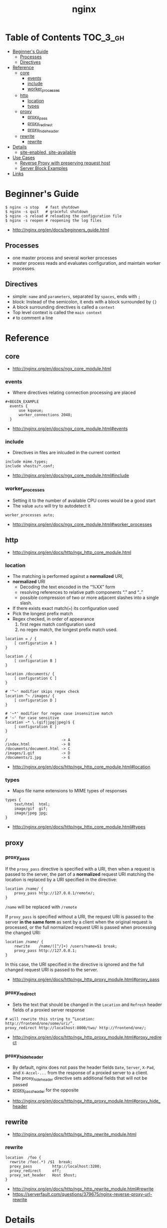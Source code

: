 #+TITLE: nginx

* Table of Contents :TOC_3_gh:
 - [[#beginners-guide][Beginner's Guide]]
   - [[#processes][Processes]]
   - [[#directives][Directives]]
 - [[#reference][Reference]]
   - [[#core][core]]
     - [[#events][events]]
     - [[#include][include]]
     - [[#worker_processes][worker_processes]]
   - [[#http][http]]
     - [[#location][location]]
     - [[#types][types]]
   - [[#proxy][proxy]]
     - [[#proxy_pass][proxy_pass]]
     - [[#proxy_redirect][proxy_redirect]]
     - [[#proxy_hide_header][proxy_hide_header]]
   - [[#rewrite][rewrite]]
     - [[#rewrite-1][rewrite]]
 - [[#details][Details]]
   - [[#site-enabled-site-available][site-enabled, site-available]]
 - [[#use-cases][Use Cases]]
   - [[#reverse-proxy-with-preserving-request-host][Reverse Proxy with preserving request host]]
   - [[#server-block-examples][Server Block Examples]]
 - [[#links][Links]]

* Beginner's Guide
#+BEGIN_SRC shell
  $ nginx -s stop   # fast shutdown
  $ nginx -s quit   # graceful shutdown
  $ nginx -s reload # reloading the configuration file
  $ nginx -s reopen # reopening the log files
#+END_SRC

:REFERENCES:
- http://nginx.org/en/docs/beginners_guide.html
:END:

** Processes
- one master process and several worker processes
- master process reads and evaluates configuration, and maintain worker processes.

** Directives
- simple: ~name~ and ~parameters~, separated by ~spaces~, ends with ~;~
- block: Instead of the semicolon, it ends with a block surrounded by ~{}~
- A block surrounding directives is called a ~context~
- Top level context is called the ~main context~
- ~#~ to comment a line

* Reference
** core
:REFERENCES:
- http://nginx.org/en/docs/ngx_core_module.html
:END:

*** events
- Where directives relating connection processing are placed

#+BEGIN_EXAMPLE
#+BEGIN_EXAMPLE
  events {
      use kqueue;
      worker_connections 2048;
  }
#+END_EXAMPLE

:REFERENCES:
- http://nginx.org/en/docs/ngx_core_module.html#events
:END:

*** include
- Directives in files are inlcuded in the current context

#+BEGIN_EXAMPLE
  include mime.types;
  include vhosts/*.conf;
#+END_EXAMPLE

:REFERENCES:
- http://nginx.org/en/docs/ngx_core_module.html#include
:END:

*** worker_processes
- Setting it to the number of available CPU cores would be a good start
- The value ~auto~ will try to autodetect it

#+BEGIN_EXAMPLE
  worker_processes auto;
#+END_EXAMPLE

:REFERENCES:
- http://nginx.org/en/docs/ngx_core_module.html#worker_processes
:END:

** http
:REFERENCES:
- http://nginx.org/en/docs/http/ngx_http_core_module.html
:END:

*** location
- The matching is performed against a *normalized* URI,
- *normalized* URI
  - Decoding the text encoded in the “%XX” form
  - resolving references to relative path components “.” and “..”
  - possible compression of two or more adjacent slashes into a single slash.


- If there exists exact match(~=~) its configuration used
- Pick the longest prefix match
- Regex checked, in order of appearance
  1. first regex match configuration used
  2. no regex match, the longest prefix match used.

#+BEGIN_EXAMPLE
  location = / {
      [ configuration A ]
  }

  location / {
      [ configuration B ]
  }

  location /documents/ {
      [ configuration C ]
  }

  # '^~' modifier skips regex check
  location ^~ /images/ {
      [ configuration D ]
  }

  # '~*' modifier for regex case insensitive match
  # '~' for case sensitive
  location ~* \.(gif|jpg|jpeg)$ {
      [ configuration E ]
  }
#+END_EXAMPLE

#+BEGIN_EXAMPLE
  /                        -> A
  /index.html              -> B
  /documents/document.html -> C
  /images/1.gif            -> D
  /documents/1.jpg         -> E
#+END_EXAMPLE

:REFERENCES:
- http://nginx.org/en/docs/http/ngx_http_core_module.html#location
:END:

*** types
- Maps file name extensions to MIME types of responses

#+BEGIN_EXAMPLE
  types {
      text/html  html;
      image/gif  gif;
      image/jpeg jpg;
  }
#+END_EXAMPLE

:REFERENCES:
- http://nginx.org/en/docs/http/ngx_http_core_module.html#types
:END:

** proxy
*** proxy_pass
If the ~proxy_pass~ directive is specified with a URI, then when a request is passed to the server,
the part of a *normalized* request URI matching the location is replaced by a URI specified in the directive:
#+BEGIN_EXAMPLE
  location /name/ {
      proxy_pass http://127.0.0.1/remote/;
  }
#+END_EXAMPLE
~/name~ will be replaced with ~/remote~

If ~proxy_pass~ is specified without a URI,
the request URI is passed to the server *in the same form* as sent by a client when the original request is processed,
or the full normalized request URI is passed when processing the changed URI:

#+BEGIN_EXAMPLE
  location /name/ {
      rewrite    /name/([^/]+) /users?name=$1 break;
      proxy_pass http://127.0.0.1;
  }
#+END_EXAMPLE
In this case, the URI specified in the directive is ignored and
the full changed request URI is passed to the server.

:REFERENCES:
- http://nginx.org/en/docs/http/ngx_http_proxy_module.html#proxy_pass
:END:

*** proxy_redirect
- Sets the text that should be changed in the ~Location~ and ~Refresh~ header fields of a proxied server response
#+BEGIN_EXAMPLE
  # will rewrite this string to “Location: http://frontend/one/some/uri/”.
  proxy_redirect http://localhost:8000/two/ http://frontend/one/;
#+END_EXAMPLE

:REFERENCES:
- http://nginx.org/en/docs/http/ngx_http_proxy_module.html#proxy_redirect
:END:

*** proxy_hide_header
- By default, nginx does not pass the header fields ~Date~, ~Server~, ~X-Pad~, and ~X-Accel-...~ from the response of a proxied server to a client.
- The proxy_hide_header directive sets additional fields that will not be passed
- [[http://nginx.org/en/docs/http/ngx_http_proxy_module.html#proxy_pass_header][proxy_pass_header]] for the opposite

:REFERENCES:
- http://nginx.org/en/docs/http/ngx_http_proxy_module.html#proxy_hide_header
:END:

** rewrite
:REFERENCES:
- http://nginx.org/en/docs/http/ngx_http_rewrite_module.html
:END:

*** rewrite
#+BEGIN_EXAMPLE
  location  /foo {
    rewrite /foo(.*) /$1  break;
    proxy_pass         http://localhost:3200;
    proxy_redirect     off;
    proxy_set_header   Host $host;
  }
#+END_EXAMPLE

:REFERENCES:
- http://nginx.org/en/docs/http/ngx_http_rewrite_module.html#rewrite
- https://serverfault.com/questions/379675/nginx-reverse-proxy-url-rewrite
:END:

* Details
** site-enabled, site-available
- The ~sites-available~ folder is for storing all of your vhost configurations, whether or not they're currently enabled.
- The ~sites-enabled~ folder contains symlinks to files in the ~sites-available~ folder. This allows you to selectively disable vhosts by removing the symlink.
- ~sites-~ are from Apache HTTP Server convention
- The default ~nginx.conf~ contains following lines:
#+BEGIN_SRC nginx
  ##
  # Virtual Host Configs
  ##

  include /etc/nginx/conf.d/*.conf;
  include /etc/nginx/sites-enabled/*;
#+END_SRC

:REFERENCES:
- https://serverfault.com/questions/527630/what-is-the-different-usages-for-sites-available-vs-the-conf-d-directory-for-ngi
:END:

* Use Cases
** Reverse Proxy with preserving request host
It seems that some hosts use ~Host~ header to redirect the client.
nginx passes ~$proxy_host~, which contains the address of proxied server, by default.

Some proxied servers redirect the client to a URL of their original host.
By setting ~proxy_set_header Host $host~, nginx passes ~Host~ as its own address.
By this, nginx keep clients communicating with it.

#+BEGIN_EXAMPLE
  user www-data www-data;
  worker_processes auto;

  events {
  }

  http {
    server {
      listen 80;
      location / {
        proxy_pass http://localhost:8080;
        proxy_set_header Host $host;
        proxy_set_header X-Real-IP $remote_addr;
      }
    }
  }
#+END_EXAMPLE

:REFERENCES:
- https://www.nginx.com/resources/admin-guide/reverse-proxy/
- http://stackoverflow.com/questions/5834025/how-to-preserve-request-url-with-nginx-proxy-pass
:END:

** Server Block Examples
- Same as ~Virtual Host~ of Apache

:REFERENCES:
- https://www.nginx.com/resources/wiki/start/topics/examples/server_blocks/
:END:

* Links
:REFERENCES:
- http://wiki.nginx.org/pitfalls
- http://wiki.nginx.org/configuration
- https://github.com/perusio/nginx_ensite
- https://github.com/nginx-boilerplate/nginx-boilerplate
:END:
